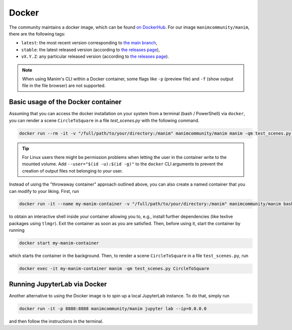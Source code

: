 Docker
======

The community maintains a docker image, which can be found
`on DockerHub <https://hub.docker.com/r/manimcommunity/manim>`__.
For our image ``manimcommunity/manim``, there are the following tags:

- ``latest``: the most recent version corresponding
  to `the main branch <https://github.com/ManimCommunity/manim>`__,
- ``stable``: the latest released version (according to
  `the releases page <https://github.com/ManimCommunity/manim/releases>`__),
- ``vX.Y.Z``: any particular released version (according to
  `the releases page <https://github.com/ManimCommunity/manim/releases>`__).

.. note::

   When using Manim's CLI within a Docker container, some flags like
   ``-p`` (preview file) and ``-f`` (show output file in the file browser)
   are not supported.


Basic usage of the Docker container
-----------------------------------

Assuming that you can access the docker installation on your system
from a terminal (bash / PowerShell) via ``docker``, you can
render a scene ``CircleToSquare`` in a file `test_scenes.py`
with the following command.

.. code-block:: bash

   docker run --rm -it -v "/full/path/to/your/directory:/manim" manimcommunity/manim manim -qm test_scenes.py CircleToSquare

.. tip::

   For Linux users there might be permission problems when letting the
   user in the container write to the mounted volume.
   Add ``--user="$(id -u):$(id -g)"`` to the ``docker`` CLI arguments
   to prevent the creation of output files not belonging to your user.


Instead of using the "throwaway container" approach outlined
above, you can also create a named container that you can
modify to your liking. First, run

.. code-block:: sh

   docker run -it --name my-manim-container -v "/full/path/to/your/directory:/manim" manimcommunity/manim bash


to obtain an interactive shell inside your container allowing you
to, e.g., install further dependencies (like texlive packages using
``tlmgr``). Exit the container as soon as you are satisfied. Then,
before using it, start the container by running

.. code-block:: sh

   docker start my-manim-container

which starts the container in the background. Then, to render
a scene ``CircleToSquare`` in a file ``test_scenes.py``, run

.. code-block:: sh

   docker exec -it my-manim-container manim -qm test_scenes.py CircleToSquare


Running JupyterLab via Docker
-----------------------------

Another alternative to using the Docker image is to spin up a
local JupyterLab instance. To do that, simply run

.. code-block:: sh

   docker run -it -p 8888:8888 manimcommunity/manim jupyter lab --ip=0.0.0.0

and then follow the instructions in the terminal.
